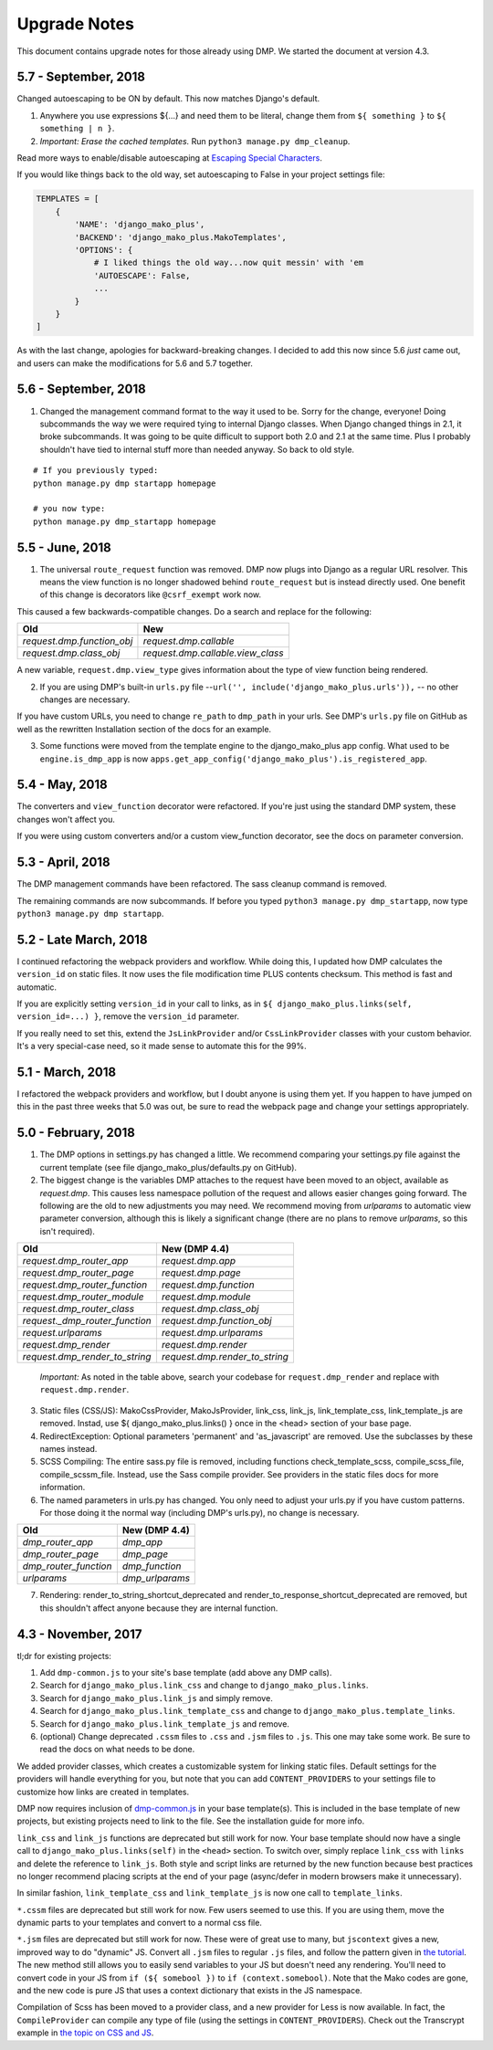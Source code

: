 Upgrade Notes
==============================

This document contains upgrade notes for those already using DMP.  We started the document at version 4.3.

5.7 - September, 2018
---------------------------------------

Changed autoescaping to be ON by default. This now matches Django's default.

1. Anywhere you use expressions ${...} and need them to be literal, change them from ``${ something }`` to ``${ something | n }``.
2. *Important: Erase the cached templates.* Run ``python3 manage.py dmp_cleanup``.

Read more ways to enable/disable autoescaping at `Escaping Special Characters </basics_escaping.html>`_.

If you would like things back to the old way, set autoescaping to False in your project settings file:

.. code:: python

    TEMPLATES = [
        {
            'NAME': 'django_mako_plus',
            'BACKEND': 'django_mako_plus.MakoTemplates',
            'OPTIONS': {
                # I liked things the old way...now quit messin' with 'em
                'AUTOESCAPE': False,
                ...
            }
        }
    ]

As with the last change, apologies for backward-breaking changes. I decided to add this now since 5.6 *just* came out, and users can make the modifications for 5.6 and 5.7 together.


5.6 - September, 2018
----------------------------------------

1. Changed the management command format to the way it used to be.  Sorry for the change, everyone!  Doing subcommands the way we were required tying to internal Django classes.  When Django changed things in 2.1, it broke subcommands. It was going to be quite difficult to support both 2.0 and 2.1 at the same time.  Plus I probably shouldn't have tied to internal stuff more than needed anyway. So back to old style.

::

    # If you previously typed:
    python manage.py dmp startapp homepage

    # you now type:
    python manage.py dmp_startapp homepage


5.5 - June, 2018
----------------------------------------

1. The universal ``route_request`` function was removed.  DMP now plugs into Django as a regular URL resolver.  This means the view function is no longer shadowed behind ``route_request`` but is instead directly used.  One benefit of this change is decorators like ``@csrf_exempt`` work now.

This caused a few backwards-compatible changes.  Do a search and replace for the following:

+--------------------------------+-----------------------------------+
| Old                            | New                               |
+================================+===================================+
| `request.dmp.function_obj`     | `request.dmp.callable`            |
+--------------------------------+-----------------------------------+
| `request.dmp.class_obj`        | `request.dmp.callable.view_class` |
+--------------------------------+-----------------------------------+

A new variable, ``request.dmp.view_type`` gives information about the type of view function being rendered.

2. If you are using DMP's built-in ``urls.py`` file --``url('', include('django_mako_plus.urls')),`` -- no other changes are necessary.

If you have custom URLs, you need to change ``re_path`` to ``dmp_path`` in your urls.  See DMP's ``urls.py`` file on GitHub as well as the rewritten Installation section of the docs for an example.

3. Some functions were moved from the template engine to the django_mako_plus app config.  What used to be ``engine.is_dmp_app`` is now ``apps.get_app_config('django_mako_plus').is_registered_app``.


5.4 - May, 2018
----------------------------------------

The converters and ``view_function`` decorator were refactored.  If you're just using the standard DMP system, these changes won't affect you.

If you were using custom converters and/or a custom view_function decorator, see the docs on parameter conversion.



5.3 - April, 2018
----------------------------------------

The DMP management commands have been refactored.  The sass cleanup command is removed.

The remaining commands are now subcommands.  If before you typed ``python3 manage.py dmp_startapp``, now type ``python3 manage.py dmp startapp``.



5.2 - Late March, 2018
----------------------------------------

I continued refactoring the webpack providers and workflow.  While doing this, I updated how DMP calculates the ``version_id`` on static files. It now uses the file modification time PLUS contents checksum.  This method is fast and automatic.

If you are explicitly setting ``version_id`` in your call to links, as in ``${ django_mako_plus.links(self, version_id=...) }``, remove the ``version_id`` parameter.

If you really need to set this, extend the ``JsLinkProvider`` and/or ``CssLinkProvider`` classes with your custom behavior.  It's a very special-case need, so it made sense to automate this for the 99%.



5.1 - March, 2018
----------------------------------------

I refactored the webpack providers and workflow, but I doubt anyone is using them yet.  If you happen to have jumped on this in the past three weeks that 5.0 was out, be sure to read the webpack page and change your settings appropriately.



5.0 - February, 2018
----------------------------------------

1. The DMP options in settings.py has changed a little.  We recommend comparing your settings.py file against the current template (see file django_mako_plus/defaults.py on GitHub).

2. The biggest change is the variables DMP attaches to the request have been moved to an object, available as `request.dmp`.  This causes less namespace pollution of the request and allows easier changes going forward.  The following are the old to new adjustments you may need.  We recommend moving from `urlparams` to automatic view parameter conversion, although this is likely a significant change (there are no plans to remove `urlparams`, so this isn't required).

+--------------------------------+--------------------------------+
| Old                            | New (DMP 4.4)                  |
+================================+================================+
| `request.dmp_router_app`       | `request.dmp.app`              |
+--------------------------------+--------------------------------+
| `request.dmp_router_page`      | `request.dmp.page`             |
+--------------------------------+--------------------------------+
| `request.dmp_router_function`  | `request.dmp.function`         |
+--------------------------------+--------------------------------+
| `request.dmp_router_module`    | `request.dmp.module`           |
+--------------------------------+--------------------------------+
| `request.dmp_router_class`     | `request.dmp.class_obj`        |
+--------------------------------+--------------------------------+
| `request._dmp_router_function` | `request.dmp.function_obj`     |
+--------------------------------+--------------------------------+
| `request.urlparams`            | `request.dmp.urlparams`        |
+--------------------------------+--------------------------------+
| `request.dmp_render`           | `request.dmp.render`           |
+--------------------------------+--------------------------------+
| `request.dmp_render_to_string` | `request.dmp.render_to_string` |
+--------------------------------+--------------------------------+

    *Important:* As noted in the table above, search your codebase for ``request.dmp_render`` and replace with ``request.dmp.render``.

3. Static files (CSS/JS): MakoCssProvider, MakoJsProvider, link_css, link_js, link_template_css, link_template_js are removed.  Instad, use ${ django_mako_plus.links() } once in the <head> section of your base page.

4. RedirectException: Optional parameters 'permanent' and 'as_javascript' are removed.  Use the subclasses by these names instead.

5. SCSS Compiling: The entire sass.py file is removed, including functions check_template_scss, compile_scss_file, compile_scssm_file.  Instead, use the Sass compile provider.  See providers in the static files docs for more information.

6. The named parameters in urls.py has changed.  You only need to adjust your urls.py if you have custom patterns.  For those doing it the normal way (including DMP's urls.py), no change is necessary.

+------------------------+-------------------+
| Old                    | New (DMP 4.4)     |
+========================+===================+
| `dmp_router_app`       | `dmp_app`         |
+------------------------+-------------------+
| `dmp_router_page`      | `dmp_page`        |
+------------------------+-------------------+
| `dmp_router_function`  | `dmp_function`    |
+------------------------+-------------------+
| `urlparams`            | `dmp_urlparams`   |
+------------------------+-------------------+

7. Rendering: render_to_string_shortcut_deprecated and render_to_response_shortcut_deprecated are removed, but this shouldn't affect anyone because they are internal function.



4.3 - November, 2017
----------------------------------------

tl;dr for existing projects:

1. Add ``dmp-common.js`` to your site's base template (add above any DMP calls).

2. Search for ``django_mako_plus.link_css`` and change to ``django_mako_plus.links``.

3. Search for ``django_mako_plus.link_js`` and simply remove.

4. Search for ``django_mako_plus.link_template_css`` and change to ``django_mako_plus.template_links``.

5. Search for ``django_mako_plus.link_template_js`` and remove.

6. (optional) Change deprecated ``.cssm`` files to ``.css`` and ``.jsm`` files to ``.js``.  This one may take some work.  Be sure to read the docs on what needs to be done.

We added provider classes, which creates a customizable system for linking static files.  Default settings for the providers will handle everything for you, but note that you can add ``CONTENT_PROVIDERS`` to your settings file to customize how links are created in templates.

DMP now requires inclusion of `dmp-common.js <https://github.com/doconix/django-mako-plus/tree/master/django_mako_plus/scripts>`_ in your base template(s).  This is included in the base template of new projects, but existing projects need to link to the file.  See the installation guide for more info.

``link_css`` and ``link_js`` functions are deprecated but still work for now.  Your base template should now have a single call to ``django_mako_plus.links(self)`` in the ``<head>`` section.  To switch over, simply replace ``link_css`` with ``links`` and delete the reference to ``link_js``.  Both style and script links are returned by the new function because best practices no longer recommend placing scripts at the end of your page (async/defer in modern browsers make it unnecessary).

In similar fashion, ``link_template_css`` and ``link_template_js`` is now one call to ``template_links``.

``*.cssm`` files are deprecated but still work for now.  Few users seemed to use this.  If you are using them, move the dynamic parts to your templates and convert to a normal css file.

``*.jsm`` files are deprecated but still work for now.  These were of great use to many, but ``jscontext`` gives a new, improved way to do "dynamic" JS.  Convert all ``.jsm`` files to regular ``.js`` files, and follow the pattern given in `the tutorial <tutorial_css_js.html#javascript-in-context>`_.  The new method still allows you to easily send variables to your JS but doesn't need any rendering.  You'll need to convert code in your JS from ``if (${ somebool })`` to ``if (context.somebool)``.  Note that the Mako codes are gone, and the new code is pure JS that uses a context dictionary that exists in the JS namespace.

Compilation of Scss has been moved to a provider class, and a new provider for Less is now available.  In fact, the ``CompileProvider`` can compile any type of file (using the settings in ``CONTENT_PROVIDERS``).  Check out the Transcrypt example in `the topic on CSS and JS <static.html>`_.
